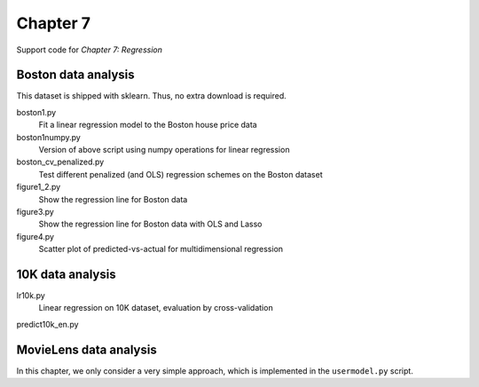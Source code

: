 =========
Chapter 7
=========

Support code for *Chapter 7: Regression* 


Boston data analysis
--------------------

This dataset is shipped with sklearn. Thus, no extra download is required.


boston1.py
    Fit a linear regression model to the Boston house price data
boston1numpy.py
    Version of above script using numpy operations for linear regression
boston_cv_penalized.py
    Test different penalized (and OLS) regression schemes on the Boston dataset
figure1_2.py
    Show the regression line for Boston data
figure3.py
    Show the regression line for Boston data with OLS and Lasso
figure4.py
    Scatter plot of predicted-vs-actual for multidimensional regression

10K data analysis
-----------------

lr10k.py
    Linear regression on 10K dataset, evaluation by cross-validation
predict10k_en.py


MovieLens data analysis
-----------------------

In this chapter, we only consider a very simple approach, which is implemented
in the ``usermodel.py`` script.

